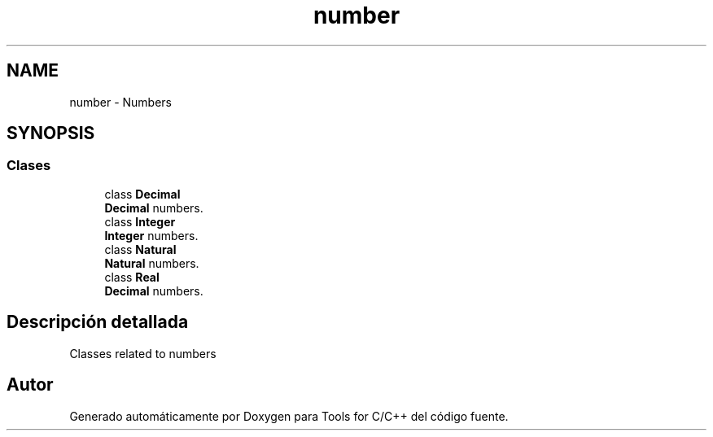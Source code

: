 .TH "number" 3 "Sábado, 20 de Noviembre de 2021" "Version 0.2.3" "Tools  for C/C++" \" -*- nroff -*-
.ad l
.nh
.SH NAME
number \- Numbers
.SH SYNOPSIS
.br
.PP
.SS "Clases"

.in +1c
.ti -1c
.RI "class \fBDecimal\fP"
.br
.RI "\fBDecimal\fP numbers\&. "
.ti -1c
.RI "class \fBInteger\fP"
.br
.RI "\fBInteger\fP numbers\&. "
.ti -1c
.RI "class \fBNatural\fP"
.br
.RI "\fBNatural\fP numbers\&. "
.ti -1c
.RI "class \fBReal\fP"
.br
.RI "\fBDecimal\fP numbers\&. "
.in -1c
.SH "Descripción detallada"
.PP 
Classes related to numbers 
.SH "Autor"
.PP 
Generado automáticamente por Doxygen para Tools for C/C++ del código fuente\&.
